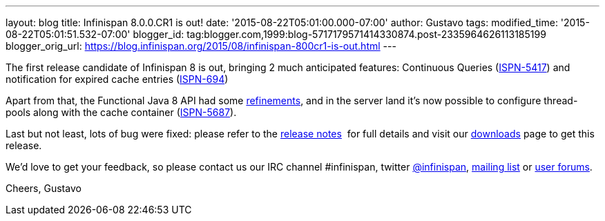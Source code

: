 ---
layout: blog
title: Infinispan 8.0.0.CR1 is out!
date: '2015-08-22T05:01:00.000-07:00'
author: Gustavo
tags: 
modified_time: '2015-08-22T05:01:51.532-07:00'
blogger_id: tag:blogger.com,1999:blog-5717179571414330874.post-2335964626113185199
blogger_orig_url: https://blog.infinispan.org/2015/08/infinispan-800cr1-is-out.html
---

The first release candidate of Infinispan 8 is out, bringing 2 much
anticipated features: Continuous Queries
(https://issues.jboss.org/browse/ISPN-5417[ISPN-5417]) and notification
for expired cache entries
(https://issues.jboss.org/browse/ISPN-694[ISPN-694])

Apart from that, the Functional Java 8 API had some
https://github.com/infinispan/infinispan/pull/3656[refinements], and in
the server land it's now possible to configure thread-pools along with
the cache container
(https://issues.jboss.org/browse/ISPN-5687[ISPN-5687]).

Last but not least, lots of bug were fixed: please refer to the
https://issues.jboss.org/secure/ReleaseNote.jspa?projectId=12310799&version=12327282[release
notes]  for full details and visit our
http://infinispan.org/download/[downloads] page to get this release.

We'd love to get your feedback, so please contact us our IRC channel
#infinispan, twitter https://twitter.com/infinispan[@infinispan],
https://lists.jboss.org/mailman/listinfo/infinispan-dev[mailing list] or
https://community.jboss.org/community/infinispan/overview[user
forums].






Cheers,
Gustavo
